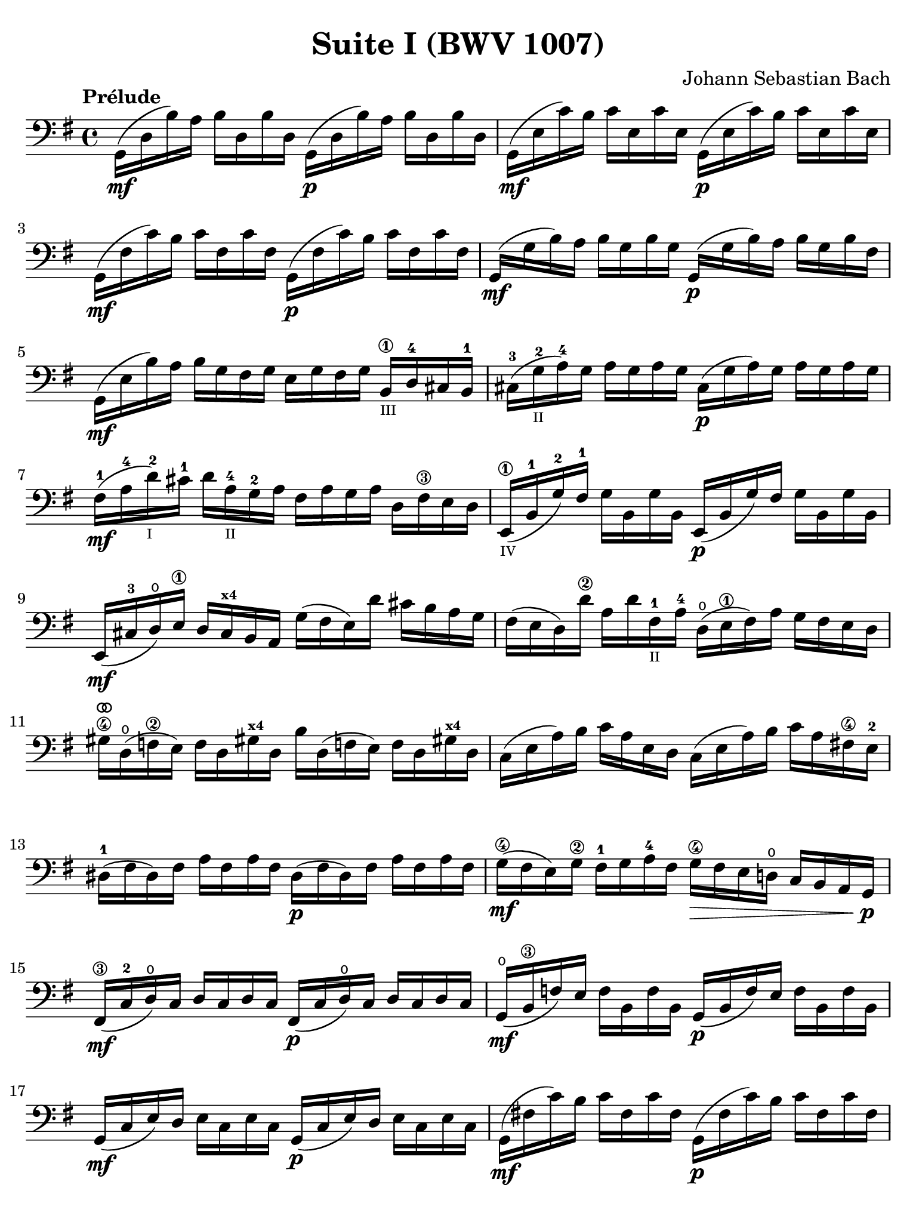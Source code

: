 #(set-global-staff-size 21)

\version "2.18.2"

\header {
  title = "Suite I (BWV 1007)"
  composer = "Johann Sebastian Bach"
  tagline  = ""
}

\language "italiano"

% iPad Pro 12.9

\paper {
  paper-width  = 195\mm
  paper-height = 260\mm
  indent = #0
  page-count = #2
  line-width = #184
  print-page-number = ##f
  ragged-last-bottom = ##t
  ragged-bottom = ##f
%  ragged-last = ##t
}

% \phrasingSlurDashed
% \SlurDashed
% \slurSolid

allongerUne = \markup {
  \center-column {
    \combine
    \draw-line #'(-2 . 0)
    \arrow-head #X #RIGHT ##f
  }
}

ringsps = #"
  0.15 setlinewidth
  0.9 0.6 moveto
  0.4 0.6 0.5 0 361 arc
  stroke
  1.0 0.6 0.5 0 361 arc
  stroke
  "

vibrato = \markup {
  \with-dimensions #'(-0.2 . 1.6) #'(0 . 1.2)
  \postscript #ringsps
}

\score {
  \new Staff {
    \set fingeringOrientations = #'(left)
    \override Beam.auto-knee-gap = #1
    \override Hairpin.to-barline = ##f
    \override BreathingSign.text = \markup {
      \translate #'(-1.75 . 1.6)
      \musicglyph #"scripts.rcomma"
    }

    \tempo "Prélude"
    \time 4/4
    \key sol \major
    \clef "bass"

    | sol,16(\mf re16 si16)   la16 si16  re16  si16  re16
      sol,16(\p re16 si16)   la16 si16  re16  si16  re16
    | sol,16(\mf mi16 do'16)  si16 do'16 mi16  do'16 mi16
      sol,16(\p mi16 do'16)  si16 do'16 mi16  do'16 mi16
    | sol,16(\mf fad16 do'16) si16 do'16 fad16 do'16 fad16
      sol,16(\p fad16 do'16) si16 do'16 fad16 do'16 fad16
    | sol,16(\mf sol16 si16)  la16 si16  sol16 si16  sol16
      sol,16(\p sol16 si16)  la16 si16[ sol16 si16  fad16]
    | sol,16(\mf mi16 si16)   la16 si16  sol16 fad16 sol16
      mi16 sol16 fad16 sol16
      si,16\1_\markup{\teeny III} re16-4 dod16 si,16-1
    | dod16-3( sol16_\markup{\teeny II}-2 la16)-4 sol16
      la16 sol16 la16 sol16
      dod16(\p sol16 la16) sol16 la16 sol16 la16 sol16
    | fad16-1(\mf la16-4 re'16-2_\markup{\teeny I}) dod'16-1
      re'16 la16-4_\markup{\teeny II} sol16-2 la16
      fad16 la16 sol16 la16 re16 fad16\3 mi16 re16
    | mi,16\1_\markup{\teeny IV}( si,16-1 sol16-2) fad16-1
      sol16 si,16 sol16 si,16
      mi,16(\p si,16 sol16) fad16 sol16 si,16 sol16 si,16
    | mi,16(\mf dod16-3 re16)\open
      mi16\1 re16 dod16^\markup{\bold\teeny x4} si,16 la,16
      sol16( fad16 mi16) re'16 dod'16 si16 la16 sol16
    | fad16( mi16 re16) re'16\2 la16 re'16 fad16-1_\markup{\teeny II}
      la16-4 re16(\open mi16\1 fad16) la16 sol16 fad16 mi16 re16
    | sold16\4^\vibrato re16(\open fa16\2 mi16)
      fa16 re16 sold!16^\markup{\bold\teeny x4}
      re16 si16 re16( fa!16 mi16) fa16 re16 sold!16^\markup{\bold\teeny x4} re16
    | do16( mi16 la16) si16 do'16 la16 mi16 re16
      do16( mi16 la16) si16 do'16 la16 fad!16\4 mi16-2
    | red16-1( fad16 red16) fad16 la16 fad16 la16 fad16
      red16(\p fad16 red16) fad16 la16 fad16 la16 fad16
    | sol16(\4\mf fad16 mi16) sol16\2 fad16-1 sol16 la16-4 fad16
      sol16\4\> fad16 mi16 re!16\open do16 si,16 la,16 sol,16\!\p
    | fad,16\3(\mf do16-2 re16\open) do16 re16 do16 re16 do16
      fad,16(\p do16 re16\open) do16 re16 do16 re16 do16
    | sol,16(\mf\open si,16\3 fa16) mi16 fa16 si,16 fa16 si,16
      sol,16_(\p si,16 fa16) mi16 fa16 si,16 fa16 si,16
    | sol,16(\mf do16 mi16) re16 mi16 do16 mi16 do16
      sol,16(\p do16 mi16) re16 mi16 do16 mi16 do16
    | sol,16(\mf fad!16 do'16) si16 do'16 fad16 do'16 fad16
      sol,16(\p fad16 do'16) si16 do'16 fad16 do'16 fad16
    | sol,16(\mf re16 si16) la16 si16\> sol16 fad16 mi16
      re16 do16 si,16 la,16 sol,16
      fad,16^\markup{\bold\teeny x4} mi,16 re,16\!\p
    | dod,16\1(\mf la,16-2 mi16-2) fad16-4 sol16\4 mi16 fad16 sol16^\allongerUne
      dod,16\1(\p la,16 mi16) fad16 sol16\4 mi16 fad16 sol16^\allongerUne
    | do,!16(\mf la,16 re16) mi16 fad16 re16 mi16 fad16^\allongerUne
      do,16(\p la,16 re16) mi16 fad16 re16 mi16 fad16^\allongerUne
    | do,16(^\mf la,16 re16) fad16_\markup{\small\italic "ritardando"}
      la16 dod'16 re'8\fermata(
      re'16)[^\vibrato \breathe la,16\p si,16 do!16] re16 mi16 fad16 sol16
    | la16(^\allongerUne fad16 re16) mi16 fad16 sol16 la16 si16
      do'16(^\allongerUne la16 fad16) sol16 la16 si16 do'16 re'16
    | mib'16\4(^\allongerUne re'16 dod'16 re'16) 
      re'16\4(^\allongerUne do'!16 si16 do'16)
      do'16(^\allongerUne la16 fad16) mi!16 re16 la,16 si,16 do16
    | re,16^\allongerUne la,16( re16 fad16) la16 si16 do'16 la16
      si16(^\allongerUne sol16 re16) do16 si,16 sol,16 la,16 si,16
    | re,16^\allongerUne sol,16( si,16 re16) sol16 la16
      si16 sol16 dod'16(^\allongerUne sib16^\markup{\bold\teeny x1} la16 sib16)
      sib16(^\allongerUne la16 sold16\3 la16)-4
    | la16-4(^\allongerUne sol!16-2 fad16-1 sol16) sol16\4(^\allongerUne
      mi16 dod16^\markup{\bold\teeny x4} si,!16)
      la,16(\<^\allongerUne dod16 mi16) sol16 la16 dod'16 re'16 dod'16\mf
    | re'16(^\allongerUne la16 fad16) mi16 fad16 la16 re16
      fad16 la,16^\allongerUne re16\> dod16^\markup{\bold\teeny x4} si,16
      la,16 sol,16\open fad,16^\markup{\bold\teeny x4} mi,16\!\p
    | re,8[^\vibrato\breathe do'!16(\mf si16] la16 sol16 fad16 mi16
      re16) do'16( si16 la16 sol16 fad16 mi16 re16
    | do!16\1) si16(^\markup{\bold\teeny x4}
      la16^\markup{\bold\teeny x2} sol16-1 fad16\3 mi16 re16 do16\2
      si,16-1) la16-4( sol16-2 fad16 mi16\1 re16 do16 si,16
    | la,16) sol16( fad16 mi16) fad16 la16 re16 la16
      mi16 la16 fad16 la16 sol16 la16 mi16 la16
    | fad16 la16 re16 la16 sol16\p la16 mi16 la16
      fad16 la16 re16 la16 sol16\mf la16 mi16 la16
    | fad16 la16\open re16 la16\open mi16 la16\open fad16 la16\open
 %       <<{\skip 16 la16[ \skip 16 la16]}\\
 %         {sol16[ \skip 16 la16_\1] \skip 16}>>
 %       <<{\skip 16 la16[ \skip 16 la16]}\\
 %         {si16[ \skip 16 re16] \skip 16}>>
      sol16 la16\open la16\1 la16\open si16-3 la16\open re16\open la16\open
%      | <<{\skip 16 la16[ \skip 16 la16] \skip 16 la16[ \skip 16 la16]
%           \skip 16 la16[ \skip 16 la16] \skip 16 la16[ \skip 16 la16]}\\
%          {la16[ \skip 16 si16_\1] \skip 16 do'16[ \skip 16 re16] \skip 16
%           si16[ \skip 16 do'16] \skip 16 re'16[ \skip 16 si16] \skip16}>>
    | la16-1 la16\open si16\1_\markup{\teeny II} la16\open 
      do'16-2 la16\open re16\open la16\open
      si16-1 la16\open do'16-2 la16\open re'16-3 la16\open si16-1 la16\open
 %     | <<{\skip 16 la16[ \skip 16 la16] \skip 16 la16[ \skip 16 la16]
 %          \skip 16 la16[ \skip 16 la16] \skip 16 la16[ \skip 16 la16]}\\
 %         {do'16[ \skip 16 si16] \skip 16 do'16[ \skip 16 la16_\1] \skip 16
 %          si16[ \skip 16 la16] \skip 16 si16[ \skip 16 sol16_\1] \skip 16}>>
    | do'16-2 la16\open si16-1 la16\open do'16-2 la16\open la16\1 la16\open
      si16-3 la16\open la16-1 la16\open si16 la16\open sol16\1 la16\open
 %     | <<{\skip 16 la16[ \skip 16 la16] \skip 16 la16[ \skip 16 la16]}\\
 %         {la16[ \skip 16 sol16] \skip 16 la16[ \skip 16 fad16_\1] \skip 16}>>
    | la16-3 la16\open sol16-1 la16\open la16 la16\open fad16\1 la16\open
      sol16-2 la16\open fad16-1 la16\open sol16-2 la16\open mi16\1 la16\open
    | fad16 la16\open re16\<
      mi16 fa!16^\vibrato re16 fad16\1 re16
      sol16 re16 sold16 re16 la16\open re16 sib16\1 re16
    | si!16\1 re16 do'16-2 re16 dod'16 re16 re'16 re16
      mib'16\4 re16 mi'!16\1 re16 fa'!16 re16 fad'16 re16\f\!
    | \clef "tenor"
      sol'16-4 si16(-3 re16\open si16) sol'16 si16 sol'16 si16
      sol'16 si16( re16 si16) sol'16 si16 sol'16 si16
    | sol'16 la16(-1 re16 la16) sol'16 la16 sol'16 la16
      sol'16 la16( re16 la16) sol'16 la16 sol'16 la16
    | fad'16\2^\vibrato do'16(-3 re16 do'16) fad'16 do'16 fad'16 do'16
      fad'16 do'16( re16 do'16)
      fad'16_\markup{\small\italic "ritardando"} do'16 fad'16 do'16
    | << sol,1 <si-2>1 <sol'-3>1\fermata>>

    \bar "|."
  }
}
